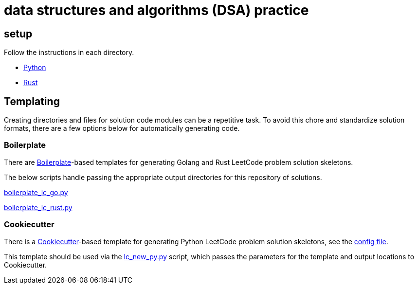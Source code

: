 = data structures and algorithms (DSA) practice

== setup

Follow the instructions in each directory.

* link:./python/README.adoc[Python]
* link:./rust/README.adoc[Rust]

== Templating

Creating directories and files for solution code modules can be a repetitive task. To avoid this chore and standardize solution formats, there are a few options below for automatically generating code.

=== Boilerplate

There are link:https://github.com/gruntwork-io/boilerplate[Boilerplate]-based templates for generating Golang and Rust LeetCode problem solution skeletons.

The below scripts handle passing the appropriate output directories for this repository of solutions.

link:./python/tools/boilerplate_lc_go.py[boilerplate_lc_go.py]

link:./python/tools/boilerplate_lc_rust.py[boilerplate_lc_rust.py]

=== Cookiecutter

There is a link:https://cookiecutter.readthedocs.io/en/stable/[Cookiecutter]-based template for generating Python LeetCode problem solution skeletons, see the link:_tools/cookiecutter/lc_py/cookiecutter.json[config file].

This template should be used via the link:./python/tools/cookiecutter_lc_py.py[lc_new_py.py] script, which passes the parameters for the template and output locations to Cookiecutter.

